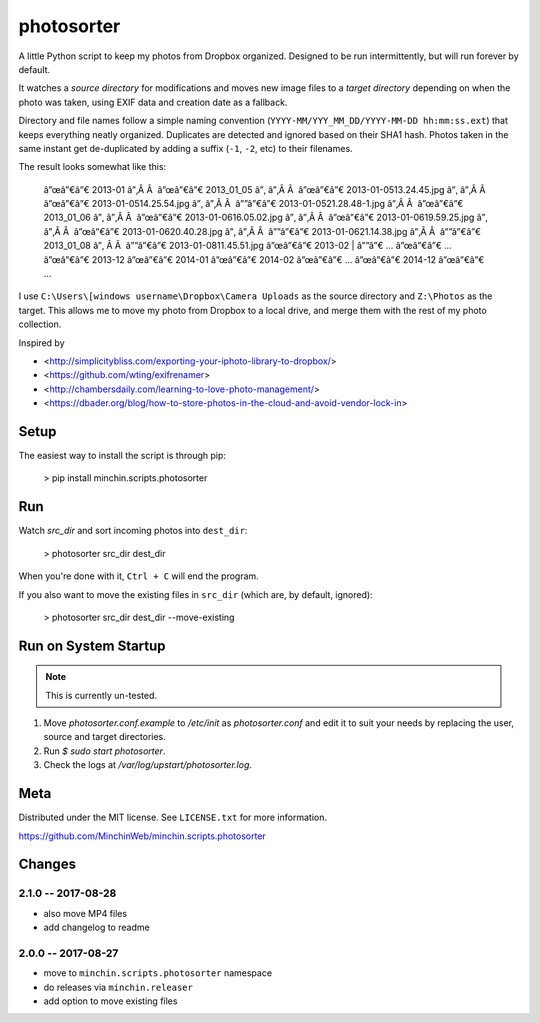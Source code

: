 photosorter
===========

.. image:: https://img.shields.io/pypi/v/minchin.scripts.photosorter.svg?style=flat
    :target: https://pypi.python.org/pypi/minchin.scripts.photosorter/
.. image:: https://travis-ci.org/MinchinWeb/minchin.scripts.photosorter.svg?branch=master
    :target: https://travis-ci.org/dbader/photosorter)
.. image:: https://coveralls.io/repos/MinchinWeb/minchin.scripts.photosorter/badge.svg?branch=master
    :target: https://coveralls.io/r/dbader/photosorter?branch=master

A little Python script to keep my photos from Dropbox organized. Designed to be
run intermittently, but will run forever by default.

It watches a *source directory* for modifications and moves new image files to
a *target directory* depending on when the photo was taken, using EXIF data and
creation date as a fallback.

Directory and file names follow a simple naming convention
(``YYYY-MM/YYY_MM_DD/YYYY-MM-DD hh:mm:ss.ext``) that keeps everything neatly
organized. Duplicates are detected and ignored based on their SHA1 hash. Photos
taken in the same instant get de-duplicated by adding a suffix (``-1``, ``-2``,
etc) to their filenames.

The result looks somewhat like this:

    â”œâ”€â”€ 2013-01
    â”‚Â Â  â”œâ”€â”€ 2013_01_05
    â”‚   â”‚Â Â  â”œâ”€â”€ 2013-01-05\ 13.24.45.jpg
    â”‚   â”‚Â Â  â”œâ”€â”€ 2013-01-05\ 14.25.54.jpg
    â”‚   â”‚Â Â  â””â”€â”€ 2013-01-05\ 21.28.48-1.jpg
    â”‚Â Â  â”œâ”€â”€ 2013_01_06
    â”‚   â”‚Â Â  â”œâ”€â”€ 2013-01-06\ 16.05.02.jpg
    â”‚   â”‚Â Â  â”œâ”€â”€ 2013-01-06\ 19.59.25.jpg
    â”‚   â”‚Â Â  â”œâ”€â”€ 2013-01-06\ 20.40.28.jpg
    â”‚   â”‚Â Â  â””â”€â”€ 2013-01-06\ 21.14.38.jpg
    â”‚Â Â  â””â”€â”€ 2013_01_08
    â”‚    Â Â  â””â”€â”€ 2013-01-08\ 11.45.51.jpg
    â”œâ”€â”€ 2013-02
    |   â””â”€ ...
    â”œâ”€â”€ ...
    â”œâ”€â”€ 2013-12
    â”œâ”€â”€ 2014-01
    â”œâ”€â”€ 2014-02
    â”œâ”€â”€ ...
    â”œâ”€â”€ 2014-12
    â”œâ”€â”€ ...

I use ``C:\Users\[windows username\Dropbox\Camera Uploads`` as the source
directory and ``Z:\Photos`` as the target. This allows me to move my photo from
Dropbox to a local drive, and merge them with the rest of my photo collection.

Inspired by

- <http://simplicitybliss.com/exporting-your-iphoto-library-to-dropbox/>
- <https://github.com/wting/exifrenamer>
- <http://chambersdaily.com/learning-to-love-photo-management/>
- <https://dbader.org/blog/how-to-store-photos-in-the-cloud-and-avoid-vendor-lock-in>

Setup
-----

The easiest way to install the script is through pip:

    > pip install minchin.scripts.photosorter

Run
---

Watch `src_dir` and sort incoming photos into ``dest_dir``:

    > photosorter src_dir dest_dir

When you're done with it, ``Ctrl + C`` will end the program.

If you also want to move the existing files in ``src_dir`` (which are, by
default, ignored):

    > photosorter src_dir dest_dir --move-existing

Run on System Startup
---------------------

.. note:: This is currently un-tested.

1. Move `photosorter.conf.example` to `/etc/init` as `photosorter.conf`
   and edit it to suit your needs by replacing the user, source and target
   directories.
2. Run `$ sudo start photosorter`.
3. Check the logs at `/var/log/upstart/photosorter.log`.

Meta
----

Distributed under the MIT license. See ``LICENSE.txt`` for more information.

https://github.com/MinchinWeb/minchin.scripts.photosorter

Changes
------

2.1.0 -- 2017-08-28
"""""""""""""""""""

- also move MP4 files
- add changelog to readme

2.0.0 -- 2017-08-27
"""""""""""""""""""

- move to ``minchin.scripts.photosorter`` namespace
- do releases via ``minchin.releaser``
- add option to move existing files


